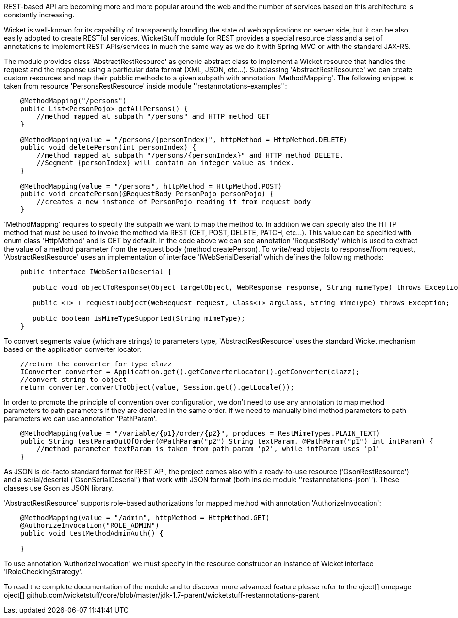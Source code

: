             
REST-based API are becoming more and more popular around the web and the number of services based on this architecture is constantly increasing.

Wicket is well-known for its capability of transparently handling the state of web applications on server side, but it can be also easily adopted to create RESTful services.
WicketStuff module for REST provides a special resource class and a set of annotations to implement REST APIs/services in much the same way as we do it with Spring MVC or with the standard JAX-RS.

The module provides class 'AbstractRestResource' as generic abstract class to implement a Wicket resource that handles the request and the response using a particular data format (XML, JSON, etc...).
Subclassing 'AbstractRestResource' we can create custom resources and map their pubblic methods to a given subpath with annotation 'MethodMapping'. The following snippet is taken from resource 'PersonsRestResource' inside module ''restannotations-examples'':

[source,java]
----
    @MethodMapping("/persons")
    public List<PersonPojo> getAllPersons() {
        //method mapped at subpath "/persons" and HTTP method GET
    }

    @MethodMapping(value = "/persons/{personIndex}", httpMethod = HttpMethod.DELETE)
    public void deletePerson(int personIndex) {
        //method mapped at subpath "/persons/{personIndex}" and HTTP method DELETE. 
        //Segment {personIndex} will contain an integer value as index.
    }

    @MethodMapping(value = "/persons", httpMethod = HttpMethod.POST)
    public void createPerson(@RequestBody PersonPojo personPojo) {
        //creates a new instance of PersonPojo reading it from request body
    }
----

'MethodMapping' requires to specify the subpath we want to map the method to. In addition we can specify also the HTTP method that must be used to invoke the method via REST (GET, POST, DELETE, PATCH, etc...). This value can be specified with enum class 'HttpMethod' and is GET by default. 
In the code above we can see annotation 'RequestBody' which is used to extract the value of a method parameter from the request body (method createPerson).
To write/read objects to response/from request, 'AbstractRestResource' uses an implementation of interface 'IWebSerialDeserial' which defines the following methods: 

[source,java]
----

    public interface IWebSerialDeserial {

       public void objectToResponse(Object targetObject, WebResponse response, String mimeType) throws Exception;

       public <T> T requestToObject(WebRequest request, Class<T> argClass, String mimeType) throws Exception;

       public boolean isMimeTypeSupported(String mimeType);
    }
----

To convert segments value (which are strings) to parameters type, 'AbstractRestResource' uses the standard Wicket mechanism based on the application converter locator:

[source,java]
----

    //return the converter for type clazz
    IConverter converter = Application.get().getConverterLocator().getConverter(clazz);
    //convert string to object
    return converter.convertToObject(value, Session.get().getLocale());
----

In order to promote the principle of convention over configuration, we don't need to use any annotation to map method parameters to path parameters if they are declared in the same order. If we need to manually bind method parameters to path parameters we can use annotation 'PathParam'.

[source,java]
----
    @MethodMapping(value = "/variable/{p1}/order/{p2}", produces = RestMimeTypes.PLAIN_TEXT)
    public String testParamOutOfOrder(@PathParam("p2") String textParam, @PathParam("p1") int intParam) {
        //method parameter textParam is taken from path param 'p2', while intParam uses 'p1'
    }
----

As JSON is de-facto standard format for REST API, the project comes also with a ready-to-use resource ('GsonRestResource') and a serial/deserial ('GsonSerialDeserial') that work with JSON format (both inside module ''restannotations-json''). These classes use Gson as JSON library.

'AbstractRestResource' supports role-based authorizations for mapped method with annotation 'AuthorizeInvocation':

[source,java]
----
    @MethodMapping(value = "/admin", httpMethod = HttpMethod.GET)
    @AuthorizeInvocation("ROLE_ADMIN")
    public void testMethodAdminAuth() {

    }
----

To use annotation 'AuthorizeInvocation' we must specify in the resource construcor an instance of Wicket interface 'IRoleCheckingStrategy'.

To read the complete documentation of the module and to discover more advanced feature please refer to the  oject[] omepage oject[] github.com/wicketstuff/core/blob/master/jdk-1.7-parent/wicketstuff-restannotations-parent

